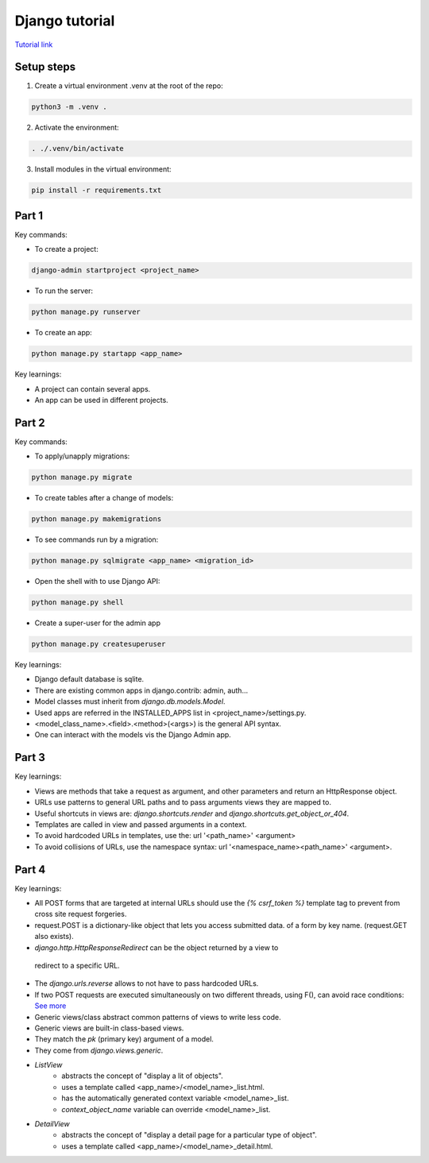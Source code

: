 Django tutorial
###############

`Tutorial link <https://docs.djangoproject.com/en/4.1/>`_

Setup steps
-----------

1. Create a virtual environment .venv at the root of the repo:

.. code-block:: bash

    python3 -m .venv .

2. Activate the environment:

.. code-block:: bash

    . ./.venv/bin/activate

3. Install modules in the virtual environment:

.. code-block:: bash

    pip install -r requirements.txt

Part 1
------

Key commands:

- To create a project:

.. code-block:: bash

    django-admin startproject <project_name>

- To run the server:

.. code-block:: bash

    python manage.py runserver

- To create an app:

.. code-block:: bash

    python manage.py startapp <app_name>

Key learnings:

- A project can contain several apps.
- An app can be used in different projects.

Part 2
------

Key commands:

- To apply/unapply migrations:

.. code-block:: bash

    python manage.py migrate

- To create tables after a change of models:

.. code-block:: bash

    python manage.py makemigrations

- To see commands run by a migration:

.. code-block:: bash

    python manage.py sqlmigrate <app_name> <migration_id>

- Open the shell with to use Django API:

.. code-block:: bash

    python manage.py shell

- Create a super-user for the admin app

.. code-block:: bash

    python manage.py createsuperuser

Key learnings:

- Django default database is sqlite.
- There are existing common apps in django.contrib: admin, auth...
- Model classes must inherit from `django.db.models.Model`.
- Used apps are referred in the INSTALLED_APPS list in <project_name>/settings.py.
- <model_class_name>.<field>.<method>(<args>) is the general API syntax.
- One can interact with the models vis the Django Admin app.

Part 3
------

Key learnings:

- Views are methods that take a request as argument, and other parameters and
  return an HttpResponse object.
- URLs use patterns to general URL paths and to pass arguments views they are
  mapped to.
- Useful shortcuts in views are: `django.shortcuts.render` and
  `django.shortcuts.get_object_or_404`.
- Templates are called in view and passed arguments in a context.
- To avoid hardcoded URLs in templates, use the:  url '<path_name>' <argument>
- To avoid collisions of URLs, use the namespace syntax:
  url '<namespace_name><path_name>' <argument>.

Part 4
------

Key learnings:

- All POST forms that are targeted at internal URLs should use the
  `{% csrf_token %}` template tag to prevent from cross site request forgeries.
- request.POST is a dictionary-like object that lets you access submitted data.
  of a form by key name. (request.GET also exists).
-  `django.http.HttpResponseRedirect` can be the object returned by a view to
  redirect to a specific URL.
- The `django.urls.reverse` allows to not have to pass hardcoded URLs.
- If two POST requests are executed simultaneously on two different threads,
  using F(), can avoid race conditions:
  `See more <https://docs.djangoproject.com/en/4.1/ref/models/expressions/#avoiding-race-conditions-using-f>`_
- Generic views/class abstract common patterns of views to write less code.
- Generic views are built-in class-based views.
- They match the `pk` (primary key) argument of a model.
- They come from `django.views.generic`.
- `ListView`
    - abstracts the concept of "display a lit of objects".
    - uses a template called <app_name>/<model_name>_list.html.
    - has the automatically generated context variable <model_name>_list.
    - `context_object_name` variable can override <model_name>_list.
- `DetailView`
    - abstracts the concept of "display a detail page for a particular type of
      object".
    - uses a template called <app_name>/<model_name>_detail.html.
